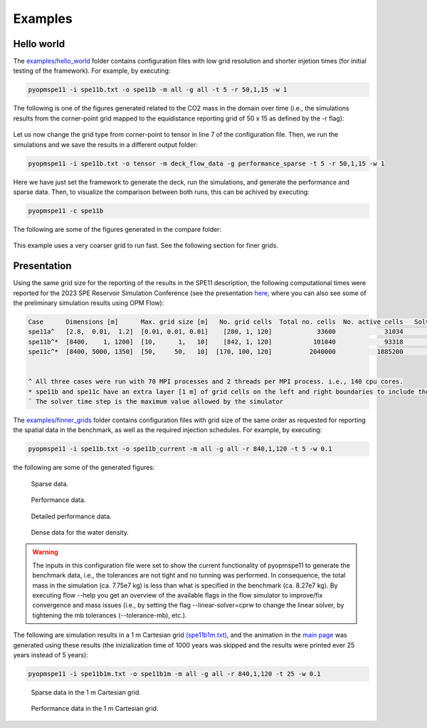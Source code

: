 ********
Examples
********

===========
Hello world 
===========

The `examples/hello_world <https://github.com/OPM/pyopmspe11/blob/main/examples/hello_world>`_ folder contains configuration files
with low grid resolution and shorter injetion times (for initial testing of the framework). For example, by executing:

.. code-block:: bash

    pyopmspe11 -i spe11b.txt -o spe11b -m all -g all -t 5 -r 50,1,15 -w 1

The following is one of the figures generated related to the CO2 mass in the domain over time (i.e., the simulations results from
the corner-point grid mapped to the equidistance reporting grid of 50 x 15 as defined by the -r flag):

.. figure:: figs/spe11b_tco2_2Dmaps.png

Let us now change the grid type from corner-point to tensor in line 7 of the configuration file.
Then, we run the simulations and we save the results in a different output folder:

.. code-block:: bash

    pyopmspe11 -i spe11b.txt -o tensor -m deck_flow_data -g performance_sparse -t 5 -r 50,1,15 -w 1

Here we have just set the framework to generate the deck, run the simulations, and generate the performance and sparse data.
Then, to visualize the comparison between both runs, this can be achived by executing:

.. code-block:: bash

    pyopmspe11 -c spe11b

The following are some of the figures generated in the compare folder:

.. figure:: figs/spe11b_performance.png
.. figure:: figs/spe11b_sparse_data.png

This example uses a very coarser grid to run fast. See the following section for finer grids.

============
Presentation 
============

Using the same grid size for the reporting of the results in the SPE11 description, the following computational times
were reported for the 2023 SPE Reservoir Simulation Conference (see the presentation `here <https://github.com/Simulation-Benchmarks/11thSPE-CSP/blob/main/description/SPE11%20CSP.pdf>`_, 
where you can also see some of the preliminary simulation results using OPM Flow):

.. code-block:: yaml

    Case      Dimensions [m]      Max. grid size [m]   No. grid cells  Total no. cells  No. active cells   Solver time step [d]¨  Total simulation time [s]
    spe11a^   [2.8,  0.01,  1.2]  [0.01, 0.01, 0.01]    [280, 1, 120]            33600             31034                   1e-5                    2118.30
    spe11b^*  [8400,    1, 1200]  [10,      1,   10]    [842, 1, 120]           101040             93318                     50                    1420.15
    spe11c^*  [8400, 5000, 1350]  [50,     50,   10]  [170, 100, 120]          2040000           1885200                     50                   25450.68


    ^ All three cases were run with 70 MPI processes and 2 threads per MPI process. i.e., 140 cpu cores.
    * spe11b and spe11c have an extra layer [1 m] of grid cells on the left and right boundaries to include the buffer volume  
    ¨ The solver time step is the maximum value allowed by the simulator

The `examples/finner_grids <https://github.com/OPM/pyopmspe11/blob/main/examples>`_ folder contains configuration files
with grid size of the same order as requested for reporting the spatial data in the benchmark, as well as the required injection schedules. For example, by executing:

.. code-block:: bash

    pyopmspe11 -i spe11b.txt -o spe11b_current -m all -g all -r 840,1,120 -t 5 -w 0.1

the following are some of the generated figures:

.. figure:: figs/spe11b_sparse_data_finner.png

    Sparse data.

.. figure:: figs/spe11b_performance_finner.png

    Performance data.

.. figure:: figs/spe11b_performance_detailed_finner.png

    Detailed performance data.

.. figure:: figs/spe11b_wden_2Dmaps_finner.png

    Dense data for the water density.

.. warning::
    The inputs in this configuration file were set to show the current functionality of pyopmspe11 to generate the benchmark data, i.e.,
    the tolerances are not tight and no tunning was performed. In consequence, the total mass in the simulation (ca. 7.75e7 kg) is less
    than what is specified in the benchmark (ca. 8.27e7 kg). By executing flow --help you get an overview of the available flags in the
    flow simulator to improve/fix convergence and mass issues (i.e., by setting the flag --linear-solver=cprw to change the linear solver,
    by tightening the mb tolerances (--tolerance-mb), etc.).

The following are simulation results in a 1 m Cartesian grid `(spe11b1m.txt) <https://github.com/OPM/pyopmspe11/blob/main/examples/finner_grids/spe11b1m.txt>`_, 
and the animation in the `main page <https://github.com/OPM/pyopmspe11/blob/main>`_ was generated using these results (the inizialization time of 1000 years was 
skipped and the results were printed ever 25 years instead of 5 years):

.. code-block:: bash

    pyopmspe11 -i spe11b1m.txt -o spe11b1m -m all -g all -r 840,1,120 -t 25 -w 0.1

.. figure:: figs/spe11b_sparse_data_1m.png

    Sparse data in the 1 m Cartesian grid.

.. figure:: figs/spe11b_performance_1m.png

    Performance data in the 1 m Cartesian grid.
